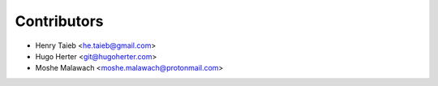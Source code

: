 ============
Contributors
============

* Henry Taieb <he.taieb@gmail.com>
* Hugo Herter <git@hugoherter.com>
* Moshe Malawach <moshe.malawach@protonmail.com>
